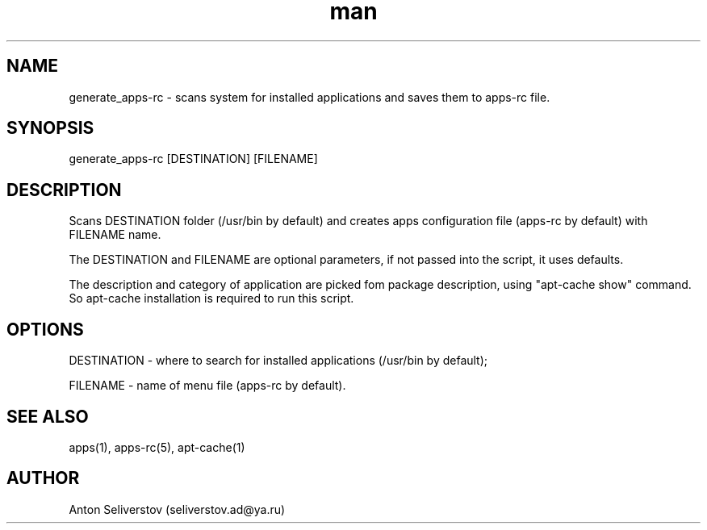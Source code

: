 .\" Manpage for apps.
.\"
.\" Copyright (C), 2015 Anton Seliverstov (seliverstov.ad@ya.ru)
.\"
.\" You may distribute under the terms of the GNU General Public
.\" License as specified in the file COPYING that comes with the 
.\" man-db distribution.
.\"
.TH man 1 "13 Dec 2015" "1.0" "apps man pages"
.SH NAME
generate_apps-rc \- scans system for installed applications and saves them to apps-rc file.
.SH SYNOPSIS
generate_apps-rc [DESTINATION] [FILENAME]
.SH DESCRIPTION
Scans DESTINATION folder (/usr/bin by default) and creates apps 
configuration file (apps-rc by default) with FILENAME name.
.sp
The DESTINATION and FILENAME are optional parameters,
if not passed into the script, it uses defaults.
.sp
The description and category of application are picked fom package description,
using "apt-cache show" command.
So apt-cache installation is required to run this script.
.SH OPTIONS
DESTINATION - where to search for installed applications (/usr/bin by default);

FILENAME - name of menu file (apps-rc by default).

.SH SEE ALSO
apps(1), apps-rc(5), apt-cache(1)
.SH AUTHOR
Anton Seliverstov (seliverstov.ad@ya.ru)